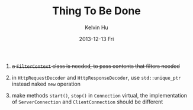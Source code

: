 #+TITLE:       Thing To Be Done
#+AUTHOR:      Kelvin Hu
#+EMAIL:       ini.kelvin@gmail.com
#+DATE:        2013-12-13 Fri


1. +a =FilterContext= class is needed, to pass contents that filters needed+

2. in =HttpRequestDecoder= and =HttpResponseDecoder=, use =std::unique_ptr= instead naked =new= operation

3. make methods =start()=, =stop()= in =Connection= virtual, the implementation of =ServerConnection= and =ClientConnection= should be different
